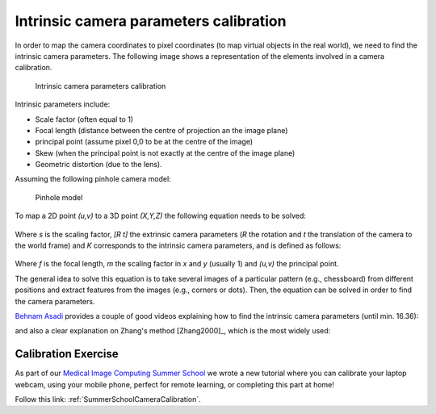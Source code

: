 .. _CameraCalibration:

Intrinsic camera parameters calibration
=======================================

In order to map the camera coordinates to pixel coordinates (to map virtual objects in the real world), we need to find the intrinsic camera parameters.
The following image shows a representation of the elements involved in a camera calibration.

.. figure:: intrinsic_extrinsic.png
  :alt: Intrinsic camera parameters calibration
  :width: 600
  
  Intrinsic camera parameters calibration

Intrinsic parameters include: 

- Scale factor (often equal to 1)
- Focal length (distance between the centre of projection an the image plane)
- principal point (assume pixel 0,0 to be at the centre of the image)
- Skew (when the principal point is not exactly at the centre of the image plane)
- Geometric distortion (due to the lens).

Assuming the following pinhole camera model:

.. figure:: pinhole_model.png
  :alt: Pinhole model
  :width: 600
  
  Pinhole model

To map a 2D point *(u,v)* to a 3D point *(X,Y,Z)* the following equation needs to be solved:

.. figure:: camera_eq1.png

Where *s* is the scaling factor, *[R t]* the extrinsic camera parameters (*R* the rotation and *t* the translation of the camera to the world frame) and *K* corresponds to the intrinsic camera parameters, and is defined as follows:

.. figure:: camera_eq2.png

Where *f* is the focal length, *m* the scaling factor in *x* and *y* (usually 1) and *(u,v)* the principal point.

The general idea to solve this equation is to take several images of a particular pattern (e.g., chessboard) from different positions and extract features from the images (e.g., corners or dots).
Then, the equation can be solved in order to find the camera parameters.

`Behnam Asadi`_ provides a couple of good videos explaining how to find the intrinsic camera parameters (until min. 16.36):

.. raw:: html

    <iframe width="560" height="315" src="https://www.youtube.com/embed/oFZQykvEw14" frameborder="0" allow="accelerometer; autoplay; encrypted-media; gyroscope; picture-in-picture" allowfullscreen></iframe>

and also a clear explanation on Zhang's method [Zhang2000]_, which is the most widely used:

.. raw:: html

    <iframe width="560" height="315" src="https://www.youtube.com/embed/hxbQ-F8u08U" frameborder="0" allow="accelerometer; autoplay; encrypted-media; gyroscope; picture-in-picture" allowfullscreen></iframe>


Calibration Exercise
--------------------

As part of our `Medical Image Computing Summer School`_ we wrote a new tutorial
where you can calibrate your laptop webcam, using your mobile phone, perfect for remote learning,
or completing this part at home!

Follow this link: :ref:`SummerSchoolCameraCalibration`.


.. _`Behnam Asadi`: https://www.youtube.com/user/behnamasadi/videos
.. _`Medical Image Computing Summer School`: https://medicss.cs.ucl.ac.uk/
